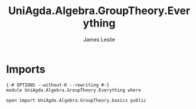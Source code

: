 #+title: UniAgda.Algebra.GroupTheory.Everything
#+author: James Leslie
#+STARTUP: noindent hideblocks latexpreview
* Imports
#+begin_src agda2
{-# OPTIONS --without-K --rewriting #-}
module UniAgda.Algebra.GroupTheory.Everything where

open import UniAgda.Algebra.GroupTheory.basics public
#+end_src